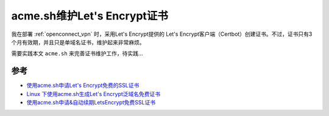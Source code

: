 .. _acme:

==============================
acme.sh维护Let's Encrypt证书
==============================

我在部署 :ref:`openconnect_vpn` 时，采用Let's Encrypt提供的 Let's Encrypt客户端（Certbot）创建证书。不过，证书只有3个月有效期，并且只是单域名证书，维护起来非常麻烦。

需要实践本文 ``acme.sh`` 来完善证书维护工作，待实践...

参考
======

- `使用acme.sh申请Let's Encrypt免费的SSL证书 <https://cloud.tencent.com/developer/article/1877928>`_
- `Linux 下使用acme.sh生成Let's Encrypt泛域名免费证书 <https://www.jianshu.com/p/4fcc5001f03f>`_
- `使用acme.sh申请&自动续期LetsEncrypt免费SSL证书 <https://www.cnblogs.com/007sx/p/11379966.html>`_
